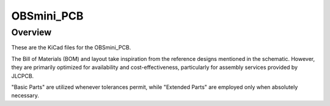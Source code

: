 OBSmini_PCB
###########

Overview
********

These are the KiCad files for the OBSmini_PCB.

The Bill of Materials (BOM) and layout take inspiration from the reference designs mentioned in the schematic. However, they are primarily optimized for availability and cost-effectiveness, particularly for assembly services provided by JLCPCB.

"Basic Parts" are utilized whenever tolerances permit, while "Extended Parts" are employed only when absolutely necessary.